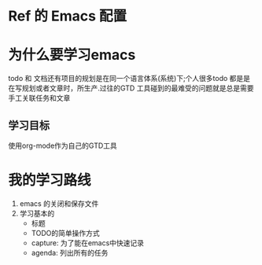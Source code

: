 * Ref 的 Emacs 配置
* 为什么要学习emacs
 todo 和 文档还有项目的规划是在同一个语言体系(系统)下;个人很多todo 都是是在写规划或者文章时，所生产.过往的GTD 工具碰到的最难受的问题就是总是需要手工关联任务和文章
** 学习目标
使用org-mode作为自己的GTD工具

* 我的学习路线
1. emacs 的关闭和保存文件
2. 学习基本的
    - 标题
    - TODO的简单操作方式
    - capture: 为了能在emacs中快速记录
    - agenda: 列出所有的任务
